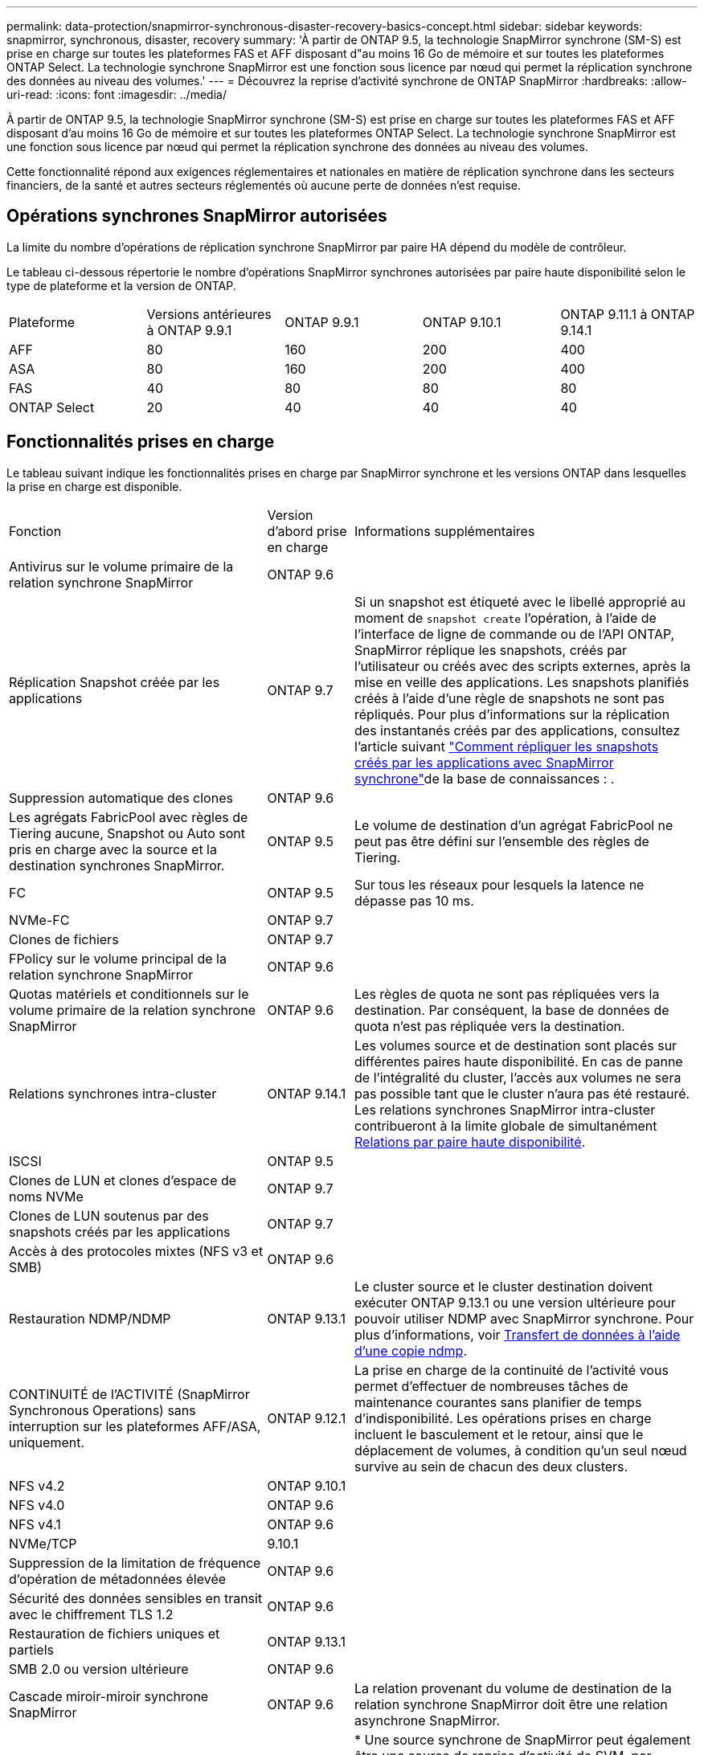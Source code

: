 ---
permalink: data-protection/snapmirror-synchronous-disaster-recovery-basics-concept.html 
sidebar: sidebar 
keywords: snapmirror, synchronous, disaster, recovery 
summary: 'À partir de ONTAP 9.5, la technologie SnapMirror synchrone (SM-S) est prise en charge sur toutes les plateformes FAS et AFF disposant d"au moins 16 Go de mémoire et sur toutes les plateformes ONTAP Select. La technologie synchrone SnapMirror est une fonction sous licence par nœud qui permet la réplication synchrone des données au niveau des volumes.' 
---
= Découvrez la reprise d'activité synchrone de ONTAP SnapMirror
:hardbreaks:
:allow-uri-read: 
:icons: font
:imagesdir: ../media/


[role="lead"]
À partir de ONTAP 9.5, la technologie SnapMirror synchrone (SM-S) est prise en charge sur toutes les plateformes FAS et AFF disposant d'au moins 16 Go de mémoire et sur toutes les plateformes ONTAP Select. La technologie synchrone SnapMirror est une fonction sous licence par nœud qui permet la réplication synchrone des données au niveau des volumes.

Cette fonctionnalité répond aux exigences réglementaires et nationales en matière de réplication synchrone dans les secteurs financiers, de la santé et autres secteurs réglementés où aucune perte de données n'est requise.



== Opérations synchrones SnapMirror autorisées

La limite du nombre d'opérations de réplication synchrone SnapMirror par paire HA dépend du modèle de contrôleur.

Le tableau ci-dessous répertorie le nombre d'opérations SnapMirror synchrones autorisées par paire haute disponibilité selon le type de plateforme et la version de ONTAP.

|===


| Plateforme | Versions antérieures à ONTAP 9.9.1 | ONTAP 9.9.1 | ONTAP 9.10.1 | ONTAP 9.11.1 à ONTAP 9.14.1 


 a| 
AFF
 a| 
80
 a| 
160
 a| 
200
 a| 
400



 a| 
ASA
 a| 
80
 a| 
160
 a| 
200
 a| 
400



 a| 
FAS
 a| 
40
 a| 
80
 a| 
80
 a| 
80



 a| 
ONTAP Select
 a| 
20
 a| 
40
 a| 
40
 a| 
40

|===


== Fonctionnalités prises en charge

Le tableau suivant indique les fonctionnalités prises en charge par SnapMirror synchrone et les versions ONTAP dans lesquelles la prise en charge est disponible.

[cols="3,1,4"]
|===


| Fonction | Version d'abord prise en charge | Informations supplémentaires 


| Antivirus sur le volume primaire de la relation synchrone SnapMirror | ONTAP 9.6 |  


| Réplication Snapshot créée par les applications | ONTAP 9.7 | Si un snapshot est étiqueté avec le libellé approprié au moment de `snapshot create` l'opération, à l'aide de l'interface de ligne de commande ou de l'API ONTAP, SnapMirror réplique les snapshots, créés par l'utilisateur ou créés avec des scripts externes, après la mise en veille des applications. Les snapshots planifiés créés à l'aide d'une règle de snapshots ne sont pas répliqués. Pour plus d'informations sur la réplication des instantanés créés par des applications, consultez l'article suivant link:https://kb.netapp.com/Advice_and_Troubleshooting/Data_Protection_and_Security/SnapMirror/How_to_replicate_application_created_snapshots_with_SnapMirror_Synchronous["Comment répliquer les snapshots créés par les applications avec SnapMirror synchrone"^]de la base de connaissances : . 


| Suppression automatique des clones | ONTAP 9.6 |  


| Les agrégats FabricPool avec règles de Tiering aucune, Snapshot ou Auto sont pris en charge avec la source et la destination synchrones SnapMirror. | ONTAP 9.5 | Le volume de destination d'un agrégat FabricPool ne peut pas être défini sur l'ensemble des règles de Tiering. 


| FC | ONTAP 9.5 | Sur tous les réseaux pour lesquels la latence ne dépasse pas 10 ms. 


| NVMe-FC | ONTAP 9.7 |  


| Clones de fichiers | ONTAP 9.7 |  


| FPolicy sur le volume principal de la relation synchrone SnapMirror | ONTAP 9.6 |  


| Quotas matériels et conditionnels sur le volume primaire de la relation synchrone SnapMirror | ONTAP 9.6 | Les règles de quota ne sont pas répliquées vers la destination. Par conséquent, la base de données de quota n'est pas répliquée vers la destination. 


| Relations synchrones intra-cluster | ONTAP 9.14.1 | Les volumes source et de destination sont placés sur différentes paires haute disponibilité. En cas de panne de l'intégralité du cluster, l'accès aux volumes ne sera pas possible tant que le cluster n'aura pas été restauré. Les relations synchrones SnapMirror intra-cluster contribueront à la limite globale de simultanément xref:SnapMirror synchronous operations allowed[Relations par paire haute disponibilité]. 


| ISCSI | ONTAP 9.5 |  


| Clones de LUN et clones d'espace de noms NVMe | ONTAP 9.7 |  


| Clones de LUN soutenus par des snapshots créés par les applications | ONTAP 9.7 |  


| Accès à des protocoles mixtes (NFS v3 et SMB) | ONTAP 9.6 |  


| Restauration NDMP/NDMP | ONTAP 9.13.1 | Le cluster source et le cluster destination doivent exécuter ONTAP 9.13.1 ou une version ultérieure pour pouvoir utiliser NDMP avec SnapMirror synchrone. Pour plus d'informations, voir xref:../tape-backup/transfer-data-ndmpcopy-task.html[Transfert de données à l'aide d'une copie ndmp]. 


| CONTINUITÉ de l'ACTIVITÉ (SnapMirror Synchronous Operations) sans interruption sur les plateformes AFF/ASA, uniquement. | ONTAP 9.12.1 | La prise en charge de la continuité de l'activité vous permet d'effectuer de nombreuses tâches de maintenance courantes sans planifier de temps d'indisponibilité. Les opérations prises en charge incluent le basculement et le retour, ainsi que le déplacement de volumes, à condition qu'un seul nœud survive au sein de chacun des deux clusters. 


| NFS v4.2 | ONTAP 9.10.1 |  


| NFS v4.0 | ONTAP 9.6 |  


| NFS v4.1 | ONTAP 9.6 |  


| NVMe/TCP | 9.10.1 |  


| Suppression de la limitation de fréquence d'opération de métadonnées élevée | ONTAP 9.6 |  


| Sécurité des données sensibles en transit avec le chiffrement TLS 1.2 | ONTAP 9.6 |  


| Restauration de fichiers uniques et partiels | ONTAP 9.13.1 |  


| SMB 2.0 ou version ultérieure | ONTAP 9.6 |  


| Cascade miroir-miroir synchrone SnapMirror | ONTAP 9.6 | La relation provenant du volume de destination de la relation synchrone SnapMirror doit être une relation asynchrone SnapMirror. 


| Reprise d'activité de SVM | ONTAP 9.6 | * Une source synchrone de SnapMirror peut également être une source de reprise d'activité de SVM, par exemple une configuration « Fan-Out » avec SnapMirror synchrone comme une seule étape et SVM de reprise d'activité comme l'autre. * Une source synchrone SnapMirror ne peut pas être une destination de reprise d'activité SVM, car SnapMirror synchrone ne prend pas en charge le cascadage d'une source de protection des données. Vous devez relâcher la relation synchrone avant d'effectuer une resynchronisation de reprise d'activité SVM dans le cluster destination. * Une destination synchrone SnapMirror ne peut pas être une source de reprise d'activité SVM, car la reprise d'activité SVM ne prend pas en charge la réplication des volumes DP. Une resynchronisation de la source synchrone entraînerait la reprise d'activité du SVM excluant le volume DP dans le cluster de destination. 


| Restauration sur bande vers le volume source | ONTAP 9.13.1 |  


| Parité temporelle entre les volumes source et de destination pour le NAS | ONTAP 9.6 | Si vous avez effectué une mise à niveau de ONTAP 9.5 vers ONTAP 9.6, l'horodatage est uniquement répliqué pour les fichiers nouveaux et modifiés du volume source. L'horodatage des fichiers existants dans le volume source n'est pas synchronisé. 
|===


== Fonctions non prises en charge

Les fonctionnalités suivantes ne sont pas prises en charge avec les relations SnapMirror synchrones :

* Groupes de cohérence
* Systèmes DP_optimisés (DPO)
* Volumes FlexGroup
* Volumes FlexCache
* Limitation globale
* Dans une configuration « Fan-Out », une seule relation peut être une relation synchrone SnapMirror ; toutes les autres relations du volume source doivent être des relations SnapMirror asynchrones.
* Déplacement de LUN
* Configurations MetroCluster
* Accès mixte SAN/NVMe
Les LUN et les namespaces NVMe ne sont pas pris en charge sur le même volume ou SVM.
* SnapCenter
* Volumes SnapLock
* Des snapshots inviolables
* Sauvegarde sur bande ou restauration à l'aide de dump et SMTape sur le volume de destination
* Débit au sol (QoS min) pour les volumes source
* SnapRestore du volume
* VVol




== Modes de fonctionnement

SnapMirror synchrone dispose de deux modes de fonctionnement basés sur le type de la règle SnapMirror utilisée :

* *Mode de synchronisation* en mode de synchronisation, les opérations d'E/S d'application sont envoyées en parallèle aux systèmes de stockage primaire et secondaire. Si l'écriture dans le stockage secondaire n'est pas terminée, pour une raison quelconque, l'application peut continuer à écrire sur le stockage primaire. Une fois l'erreur corrigée, la technologie synchrone SnapMirror se resynchronise automatiquement avec le stockage secondaire et reprend la réplication du stockage primaire vers le stockage secondaire en mode synchrone. En mode synchrone, RPO=0 et RTO sont très faibles jusqu'à ce qu'une défaillance de réplication secondaire se produise. Ainsi, les objectifs RPO et RTO deviennent indéterminés, mais équivalent au temps de résolution du problème à l'origine de la défaillance de la réplication secondaire et de la resynchronisation à réaliser.
* *StrictSync mode* SnapMirror synchrone peut fonctionner en mode StrictSync. Si l'écriture sur le stockage secondaire n'est pas terminée, pour une raison quelconque, les E/S de l'application échouent, ce qui permet de s'assurer que les stockages primaire et secondaire sont identiques. Les E/S de l'application vers le primaire ne reprennent que lorsque la relation SnapMirror revient au `InSync` statut. En cas de panne du stockage primaire, les E/S des applications peuvent reprendre sur le système de stockage secondaire, après le basculement, sans perte de données. En mode StrictSync, le RPO est toujours nul et le RTO très faible.




== État des relations

L'état d'une relation synchrone SnapMirror est toujours en `InSync` cours de fonctionnement normal. Si le transfert SnapMirror échoue pour une raison quelconque, la destination n'est pas synchronisée avec la source et peut passer à l' `OutofSync`état.

Pour les relations synchrones SnapMirror, le système vérifie automatiquement l'état de  `InSync` la relation ou `OutofSync`) à un intervalle fixe. Si l'état de la relation est `OutofSync`, ONTAP déclenche automatiquement le processus de resynchronisation automatique pour ramener la relation à l' `InSync`état. La resynchronisation automatique n'est déclenchée que si le transfert échoue en raison de certaines opérations, telles que le basculement non planifié du stockage à la source ou à la destination, ou en cas de panne réseau. Les opérations initiées par l'utilisateur telles que `snapmirror quiesce` et `snapmirror break` ne déclenchent pas de resynchronisation automatique.

Si la relation devient `OutofSync` pour une relation synchrone SnapMirror en mode StrictSync, toutes les opérations d'E/S vers le volume primaire sont arrêtées. L' `OutofSync`état de la relation synchrone SnapMirror en mode synchrone ne perturbe pas les opérations principales et les opérations d'E/S sont autorisées sur le volume principal.

.Informations associées
* https://www.netapp.com/pdf.html?item=/media/17174-tr4733pdf.pdf["Rapport technique NetApp 4733 : configuration synchrone et bonnes pratiques SnapMirror"^]
* link:https://docs.netapp.com/us-en/ontap-cli/snapmirror-break.html["pause snapmirror"^]
* link:https://docs.netapp.com/us-en/ontap-cli/snapmirror-quiesce.html["SnapMirror arrête"^]

